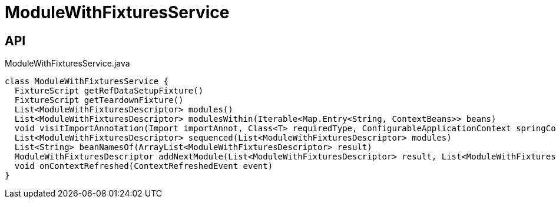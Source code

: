 = ModuleWithFixturesService
:Notice: Licensed to the Apache Software Foundation (ASF) under one or more contributor license agreements. See the NOTICE file distributed with this work for additional information regarding copyright ownership. The ASF licenses this file to you under the Apache License, Version 2.0 (the "License"); you may not use this file except in compliance with the License. You may obtain a copy of the License at. http://www.apache.org/licenses/LICENSE-2.0 . Unless required by applicable law or agreed to in writing, software distributed under the License is distributed on an "AS IS" BASIS, WITHOUT WARRANTIES OR  CONDITIONS OF ANY KIND, either express or implied. See the License for the specific language governing permissions and limitations under the License.

== API

[source,java]
.ModuleWithFixturesService.java
----
class ModuleWithFixturesService {
  FixtureScript getRefDataSetupFixture()
  FixtureScript getTeardownFixture()
  List<ModuleWithFixturesDescriptor> modules()
  List<ModuleWithFixturesDescriptor> modulesWithin(Iterable<Map.Entry<String, ContextBeans>> beans)
  void visitImportAnnotation(Import importAnnot, Class<T> requiredType, ConfigurableApplicationContext springContext, BiConsumer<String, T> visitor)
  List<ModuleWithFixturesDescriptor> sequenced(List<ModuleWithFixturesDescriptor> modules)
  List<String> beanNamesOf(ArrayList<ModuleWithFixturesDescriptor> result)
  ModuleWithFixturesDescriptor addNextModule(List<ModuleWithFixturesDescriptor> result, List<ModuleWithFixturesDescriptor> remaining, LinkedHashMap<String, ModuleWithFixturesDescriptor> moduleByName)
  void onContextRefreshed(ContextRefreshedEvent event)
}
----

